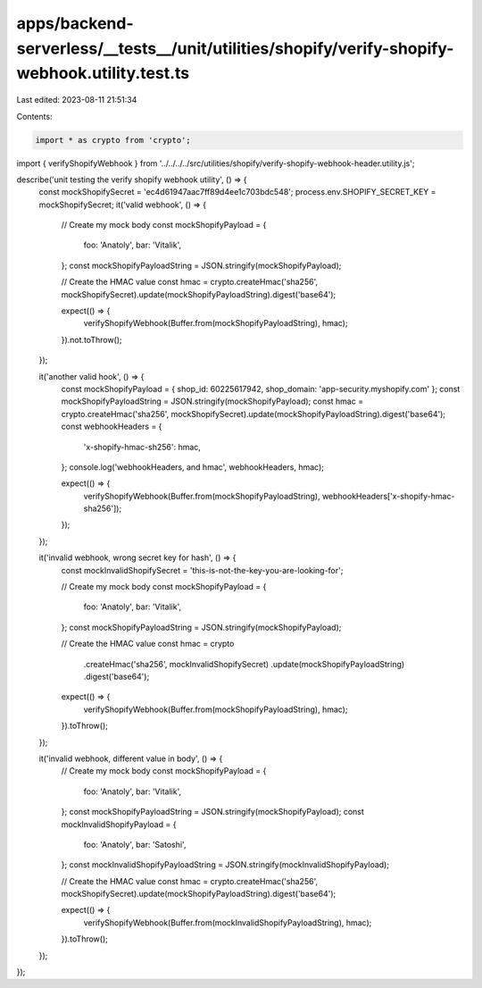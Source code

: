 apps/backend-serverless/__tests__/unit/utilities/shopify/verify-shopify-webhook.utility.test.ts
===============================================================================================

Last edited: 2023-08-11 21:51:34

Contents:

.. code-block:: ts

    import * as crypto from 'crypto';
import { verifyShopifyWebhook } from '../../../../src/utilities/shopify/verify-shopify-webhook-header.utility.js';

describe('unit testing the verify shopify webhook utility', () => {
    const mockShopifySecret = 'ec4d61947aac7ff89d4ee1c703bdc548';
    process.env.SHOPIFY_SECRET_KEY = mockShopifySecret;
    it('valid webhook', () => {
        // Create my mock body
        const mockShopifyPayload = {
            foo: 'Anatoly',
            bar: 'Vitalik',
        };
        const mockShopifyPayloadString = JSON.stringify(mockShopifyPayload);

        // Create the HMAC value
        const hmac = crypto.createHmac('sha256', mockShopifySecret).update(mockShopifyPayloadString).digest('base64');

        expect(() => {
            verifyShopifyWebhook(Buffer.from(mockShopifyPayloadString), hmac);
        }).not.toThrow();
    });

    it('another valid hook', () => {
        const mockShopifyPayload = { shop_id: 60225617942, shop_domain: 'app-security.myshopify.com' };
        const mockShopifyPayloadString = JSON.stringify(mockShopifyPayload);
        const hmac = crypto.createHmac('sha256', mockShopifySecret).update(mockShopifyPayloadString).digest('base64');
        const webhookHeaders = {
            'x-shopify-hmac-sh256': hmac,
        };
        console.log('webhookHeaders, and hmac', webhookHeaders, hmac);

        expect(() => {
            verifyShopifyWebhook(Buffer.from(mockShopifyPayloadString), webhookHeaders['x-shopify-hmac-sha256']);
        });
    });

    it('invalid webhook, wrong secret key for hash', () => {
        const mockInvalidShopifySecret = 'this-is-not-the-key-you-are-looking-for';

        // Create my mock body
        const mockShopifyPayload = {
            foo: 'Anatoly',
            bar: 'Vitalik',
        };
        const mockShopifyPayloadString = JSON.stringify(mockShopifyPayload);

        // Create the HMAC value
        const hmac = crypto
            .createHmac('sha256', mockInvalidShopifySecret)
            .update(mockShopifyPayloadString)
            .digest('base64');

        expect(() => {
            verifyShopifyWebhook(Buffer.from(mockShopifyPayloadString), hmac);
        }).toThrow();
    });

    it('invalid webhook, different value in body', () => {
        // Create my mock body
        const mockShopifyPayload = {
            foo: 'Anatoly',
            bar: 'Vitalik',
        };
        const mockShopifyPayloadString = JSON.stringify(mockShopifyPayload);
        const mockInvalidShopifyPayload = {
            foo: 'Anatoly',
            bar: 'Satoshi',
        };
        const mockInvalidShopifyPayloadString = JSON.stringify(mockInvalidShopifyPayload);

        // Create the HMAC value
        const hmac = crypto.createHmac('sha256', mockShopifySecret).update(mockShopifyPayloadString).digest('base64');

        expect(() => {
            verifyShopifyWebhook(Buffer.from(mockInvalidShopifyPayloadString), hmac);
        }).toThrow();
    });
});



